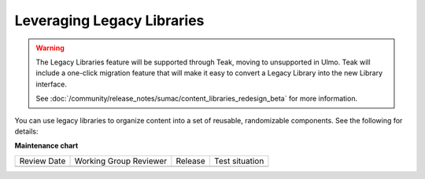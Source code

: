 Leveraging Legacy Libraries
###########################

.. tags:: educator, how-to

.. warning::

   The Legacy Libraries feature will be supported through Teak, moving to
   unsupported in Ulmo. Teak will include a one-click migration feature that
   will make it easy to convert a Legacy Library into the new Library interface.

   See :doc:`/community/release_notes/sumac/content_libraries_redesign_beta` for
   more information.

You can use legacy libraries to organize content into a set of reusable, randomizable components.  See the following for details:

.. youtube:: dfqAQ1vSHvc

**Maintenance chart**

+--------------+-------------------------------+----------------+--------------------------------+
| Review Date  | Working Group Reviewer        |   Release      |Test situation                  |
+--------------+-------------------------------+----------------+--------------------------------+
|              |                               |                |                                |
+--------------+-------------------------------+----------------+--------------------------------+
